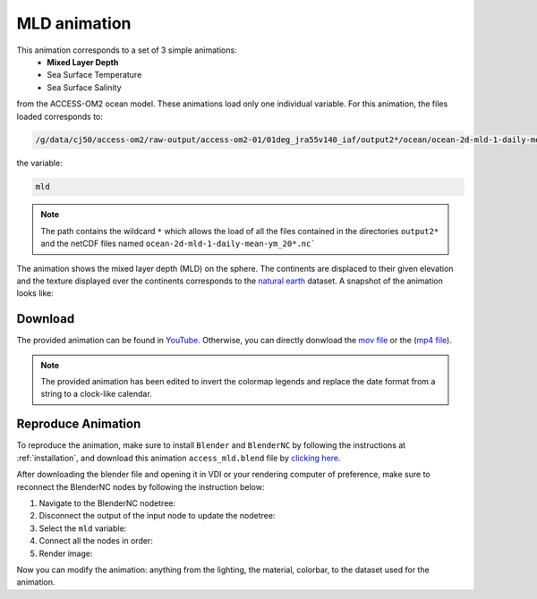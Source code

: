 =============
MLD animation
=============

This animation corresponds to a set of 3 simple animations:
 - **Mixed Layer Depth**
 - Sea Surface Temperature 
 - Sea Surface Salinity

from the ACCESS-OM2 ocean model. These animations load only one individual variable. For this animation, the files loaded corresponds to:

.. code-block:: bash

    /g/data/cj50/access-om2/raw-output/access-om2-01/01deg_jra55v140_iaf/output2*/ocean/ocean-2d-mld-1-daily-mean-ym_20*.nc

the variable:

.. code-block:: bash

    mld

.. note::
    The path contains the wildcard ``*``  which allows the load of all the files contained in the directories ``output2*`` and the netCDF files named ``ocean-2d-mld-1-daily-mean-ym_20*.nc```


The animation shows the mixed layer depth (MLD) on the sphere. The continents are displaced to their given elevation and the texture displayed over the continents corresponds to the `natural earth  <https://www.naturalearthdata.com/>`_ dataset. A snapshot of the animation looks like:

.. figure:: mld_test.png
    :alt: Mixed Layer Depth.
    
Download
--------

The provided animation can be found in `YouTube <https://youtu.be/9vPr_PlYhvg>`_. Otherwise, you can directly donwload the `mov file <https://github.com/COSIMA/3D_animations/raw/main/mld/mld_final0001-2000.mp4>`_ or the (`mp4 file <https://github.com/COSIMA/3D_animations/raw/main/mld/mld_final0001-2000.mp4>`_).

.. raw:: html

    <iframe width="560" height="315" src="https://www.youtube.com/embed/9vPr_PlYhvg" title="YouTube video player" frameborder="0" allow="accelerometer; autoplay; clipboard-write; encrypted-media; gyroscope; picture-in-picture" allowfullscreen></iframe>

.. note:: The provided animation has been edited to invert the colormap legends and replace the date format from a string to a clock-like calendar. 

Reproduce Animation
-------------------

To reproduce the animation, make sure to install ``Blender`` and  ``BlenderNC`` by following the instructions at :ref:`installation`, and download this animation ``access_mld.blend`` file by `clicking here <https://github.com/COSIMA/3D_animations/raw/main/mld/access_mld.blend>`_.

After downloading the blender file and opening it in VDI or your rendering computer of preference, make sure to reconnect the BlenderNC nodes by following the instruction below:

1. Navigate to the BlenderNC nodetree:
   
2. Disconnect the output of the input node to update the nodetree:

3. Select the ``mld`` variable:

4. Connect all the nodes in order:
   
5. Render image:

Now you can modify the animation: anything from the lighting, the material, colorbar, to the dataset used for the animation. 
